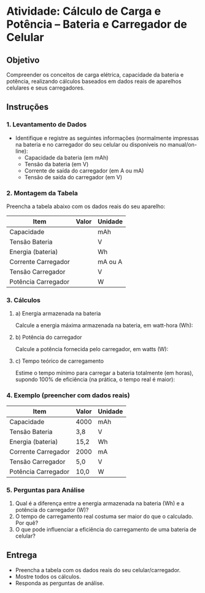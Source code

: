 * Atividade: Cálculo de Carga e Potência – Bateria e Carregador de Celular

** Objetivo
Compreender os conceitos de carga elétrica, capacidade da bateria e potência, realizando cálculos baseados em dados reais de aparelhos celulares e seus carregadores.

** Instruções

*** 1. Levantamento de Dados
- Identifique e registre as seguintes informações (normalmente impressas na bateria e no carregador do seu celular ou disponíveis no manual/on-line):
  - Capacidade da bateria (em mAh)
  - Tensão da bateria (em V)
  - Corrente de saída do carregador (em A ou mA)
  - Tensão de saída do carregador (em V)

*** 2. Montagem da Tabela

Preencha a tabela abaixo com os dados reais do seu aparelho:

| Item             | Valor           | Unidade |
|------------------+----------------+---------|
| Capacidade       |                | mAh     |
| Tensão Bateria   |                | V       |
| Energia (bateria)|                | Wh      |
| Corrente Carregador |            | mA ou A |
| Tensão Carregador   |            | V       |
| Potência Carregador |            | W       |

*** 3. Cálculos

**** a) Energia armazenada na bateria
Calcule a energia máxima armazenada na bateria, em watt-hora (Wh):

#+begin_comment
- Fórmula:  
  \[
  E_{\text{bateria}} = \frac{\text{Capacidade (mAh)}}{1000} \times \text{Tensão (V)}
  \]
#+end_comment

**** b) Potência do carregador
Calcule a potência fornecida pelo carregador, em watts (W):



#+begin_comment
- Fórmula:  

  \[
  P_{\text{carregador}} = \text{Corrente (A)} \times \text{Tensão (V)}
  \]
#+end_comment

**** c) Tempo teórico de carregamento
Estime o tempo mínimo para carregar a bateria totalmente (em horas), supondo 100% de eficiência (na prática, o tempo real é maior):

#+begin_comment
- Fórmula:  

  \[
  t = \frac{\text{Capacidade (mAh)}}{\text{Corrente (mA)}}
  \]
#+end_comment

*** 4. Exemplo (preencher com dados reais)

| Item                | Valor     | Unidade |
|---------------------+----------+---------|
| Capacidade          | 4000     | mAh     |
| Tensão Bateria      | 3,8      | V       |
| Energia (bateria)   | 15,2     | Wh      |
| Corrente Carregador | 2000     | mA      |
| Tensão Carregador   | 5,0      | V       |
| Potência Carregador | 10,0     | W       |

#+begin_comment
- Energia: 4000/1000 × 3,8 = 15,2 Wh
- Potência: 2,0 × 5,0 = 10,0 W
- Tempo teórico: 4000 / 2000 = 2 h
#+end_comment

*** 5. Perguntas para Análise

1. Qual é a diferença entre a energia armazenada na bateria (Wh) e a potência do carregador (W)?
2. O tempo de carregamento real costuma ser maior do que o calculado. Por quê?
3. O que pode influenciar a eficiência do carregamento de uma bateria de celular?

** Entrega

- Preencha a tabela com os dados reais do seu celular/carregador.
- Mostre todos os cálculos.
- Responda as perguntas de análise.

